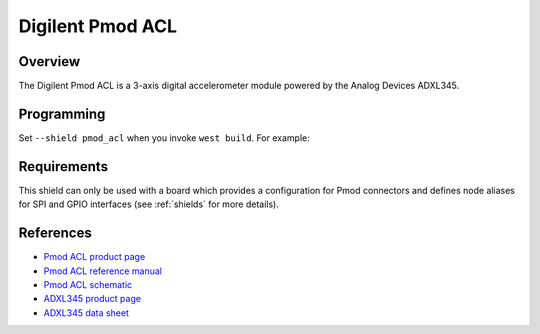 .. pmod_acl:

Digilent Pmod ACL
#################

Overview
********

The Digilent Pmod ACL is a 3-axis digital accelerometer module powered by the
Analog Devices ADXL345.

Programming
***********

Set ``--shield pmod_acl`` when you invoke ``west build``. For example:

.. zephyr-app-commands::
   :zephyr-app: samples/sensor/sensor_shell
   :board: apard32690/max32690/m4
   :shield: pmod_acl
   :goals: build

Requirements
************

This shield can only be used with a board which provides a configuration
for Pmod connectors and defines node aliases for SPI and GPIO interfaces
(see :ref:`shields` for more details).

References
**********

- `Pmod ACL product page`_
- `Pmod ACL reference manual`_
- `Pmod ACL schematic`_
- `ADXL345 product page`_
- `ADXL345 data sheet`_

.. _Pmod ACL product page:
   https://digilent.com/shop/pmod-acl-3-axis-accelerometer/

.. _Pmod ACL reference manual:
   https://digilent.com/reference/pmod/pmodacl/reference-manual

.. _Pmod ACL schematic:
   https://digilent.com/reference/_media/reference/pmod/pmodacl/pmodacl_sch.pdf

.. _ADXL345 product page:
   https://www.analog.com/en/products/adxl345.html

.. _ADXL345 data sheet:
   https://www.analog.com/media/en/technical-documentation/data-sheets/adxl345.pdf
